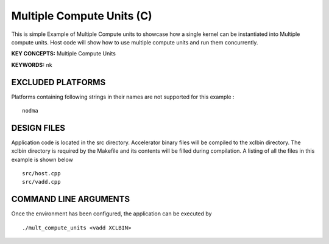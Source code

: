 Multiple Compute Units (C) 
===========================

This is simple Example of Multiple Compute units to showcase how a single kernel can be instantiated into Multiple compute units. Host code will show how to use multiple compute units and run them concurrently.

**KEY CONCEPTS:** Multiple Compute Units

**KEYWORDS:** nk

EXCLUDED PLATFORMS
------------------

Platforms containing following strings in their names are not supported for this example :

::

   nodma

DESIGN FILES
------------

Application code is located in the src directory. Accelerator binary files will be compiled to the xclbin directory. The xclbin directory is required by the Makefile and its contents will be filled during compilation. A listing of all the files in this example is shown below

::

   src/host.cpp
   src/vadd.cpp
   
COMMAND LINE ARGUMENTS
----------------------

Once the environment has been configured, the application can be executed by

::

   ./mult_compute_units <vadd XCLBIN>

